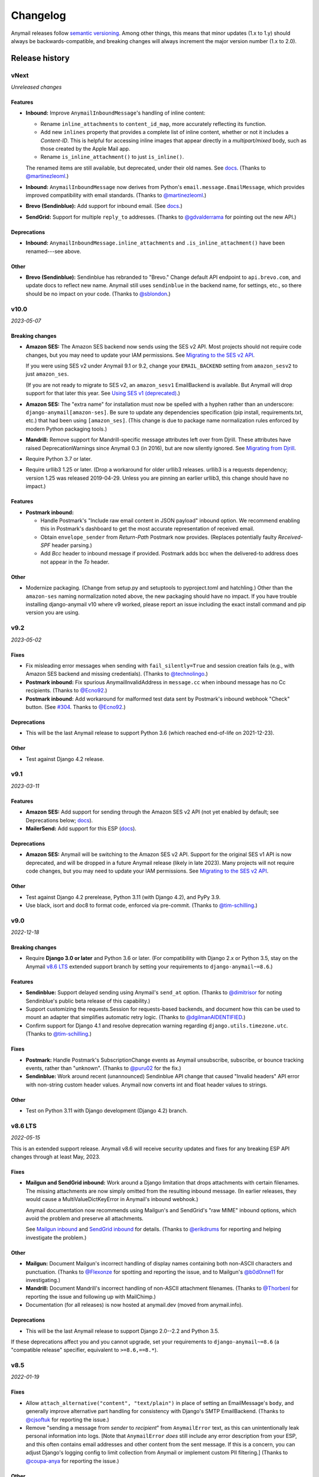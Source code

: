 Changelog
=========

Anymail releases follow `semantic versioning <semver>`_.
Among other things, this means that minor updates (1.x to 1.y)
should always be backwards-compatible, and breaking changes will
always increment the major version number (1.x to 2.0).

.. _semver: http://semver.org


..  This changelog is designed to be readable standalone on GitHub,
    as well as included in the Sphinx docs. Do *not* use Sphinx
    references; links into the docs must use absolute urls to
    https://anymail.dev/ (generally to en/stable/, though
    linking to a specific older version may be appropriate for features
    that have been retired).

..  You can use docutils 1.0 markup, but *not* any Sphinx additions.
    GitHub rst supports code-block, but *no other* block directives.

.. default-role:: literal

Release history
^^^^^^^^^^^^^^^
    ..  This extra heading level keeps the ToC from becoming unmanageably long

vNext
-----

*Unreleased changes*

Features
~~~~~~~~

* **Inbound:** Improve `AnymailInboundMessage`'s handling of inline content:

  * Rename `inline_attachments` to `content_id_map`, more accurately reflecting its function.
  * Add new `inlines` property that provides a complete list of inline content,
    whether or not it includes a *Content-ID*. This is helpful for accessing
    inline images that appear directly in a *multipart/mixed* body, such as those
    created by the Apple Mail app.
  * Rename `is_inline_attachment()` to just `is_inline()`.

  The renamed items are still available, but deprecated, under their old names.
  See `docs <http://anymail.dev/en/latest/inbound/#anymail.inbound.AnymailInboundMessage>`__.
  (Thanks to `@martinezleoml`_.)

* **Inbound:** `AnymailInboundMessage` now derives from Python's
  `email.message.EmailMessage`, which provides improved compatibility with
  email standards. (Thanks to `@martinezleoml`_.)

* **Brevo (Sendinblue):** Add support for inbound email. (See
  `docs <https://anymail.dev/en/latest/esps/sendinblue/#sendinblue-inbound>`_.)

* **SendGrid:** Support for multiple ``reply_to`` addresses.
  (Thanks to `@gdvalderrama`_ for pointing out the new API.)

Deprecations
~~~~~~~~~~~~

* **Inbound:** `AnymailInboundMessage.inline_attachments` and `.is_inline_attachment()`
  have been renamed---see above.

Other
~~~~~

* **Brevo (Sendinblue):** Sendinblue has rebranded to "Brevo." Change default
  API endpoint to ``api.brevo.com``, and update docs to reflect new name. Anymail
  still uses ``sendinblue`` in the backend name, for settings, etc., so there
  should be no impact on your code. (Thanks to `@sblondon`_.)


v10.0
-----

*2023-05-07*

Breaking changes
~~~~~~~~~~~~~~~~

* **Amazon SES:** The Amazon SES backend now sends using the SES v2 API.
  Most projects should not require code changes, but you may need to update
  your IAM permissions. See
  `Migrating to the SES v2 API <https://anymail.dev/en/stable/esps/amazon_ses/#amazon-ses-v2>`__.

  If you were using SES v2 under Anymail 9.1 or 9.2, change your
  ``EMAIL_BACKEND`` setting from ``amazon_sesv2`` to just ``amazon_ses``.

  (If you are not ready to migrate to SES v2, an ``amazon_sesv1`` EmailBackend
  is available. But Anymail will drop support for that later this year. See
  `Using SES v1 (deprecated) <https://anymail.dev/en/stable/esps/amazon_ses/#amazon-ses-v1>`__.)

* **Amazon SES:** The "extra name" for installation must now be spelled with
  a hyphen rather than an underscore: ``django-anymail[amazon-ses]``.
  Be sure to update any dependencies specification (pip install, requirements.txt,
  etc.) that had been using ``[amazon_ses]``. (This change is due to
  package name normalization rules enforced by modern Python packaging tools.)

* **Mandrill:** Remove support for Mandrill-specific message attributes left over
  from Djrill. These attributes have raised DeprecationWarnings since Anymail 0.3
  (in 2016), but are now silently ignored. See
  `Migrating from Djrill <https://anymail.dev/en/v10.0/esps/mandrill/#djrill-message-attributes>`__.

* Require Python 3.7 or later.

* Require urllib3 1.25 or later. (Drop a workaround for older urllib3 releases.
  urllib3 is a requests dependency; version 1.25 was released 2019-04-29. Unless
  you are pinning an earlier urllib3, this change should have no impact.)

Features
~~~~~~~~

* **Postmark inbound:**

  * Handle Postmark's "Include raw email content in JSON payload"
    inbound option. We recommend enabling this in Postmark's dashboard
    to get the most accurate representation of received email.
  * Obtain ``envelope_sender`` from *Return-Path* Postmark now provides.
    (Replaces potentially faulty *Received-SPF* header parsing.)
  * Add *Bcc* header to inbound message if provided. Postmark adds bcc
    when the delivered-to address does not appear in the *To* header.

Other
~~~~~

* Modernize packaging. (Change from setup.py and setuptools
  to pyproject.toml and hatchling.) Other than the ``amazon-ses``
  naming normalization noted above, the new packaging should have
  no impact. If you have trouble installing django-anymail v10 where
  v9 worked, please report an issue including the exact install
  command and pip version you are using.


v9.2
-----

*2023-05-02*

Fixes
~~~~~

* Fix misleading error messages when sending with ``fail_silently=True``
  and session creation fails (e.g., with Amazon SES backend and missing
  credentials). (Thanks to `@technolingo`_.)

* **Postmark inbound:** Fix spurious AnymailInvalidAddress in ``message.cc``
  when inbound message has no Cc recipients. (Thanks to `@Ecno92`_.)

* **Postmark inbound:** Add workaround for malformed test data sent by
  Postmark's inbound webhook "Check" button. (See `#304`_. Thanks to `@Ecno92`_.)

Deprecations
~~~~~~~~~~~~

* This will be the last Anymail release to support Python 3.6
  (which reached end-of-life on 2021-12-23).

Other
~~~~~

* Test against Django 4.2 release.


v9.1
----

*2023-03-11*

Features
~~~~~~~~

* **Amazon SES:** Add support for sending through the Amazon SES v2 API
  (not yet enabled by default; see Deprecations below;
  `docs <https://anymail.dev/en/stable/esps/amazon_ses/#amazon-ses-v2>`__).

* **MailerSend:** Add support for this ESP
  (`docs <https://anymail.dev/en/stable/esps/mailersend/>`__).

Deprecations
~~~~~~~~~~~~

* **Amazon SES:** Anymail will be switching to the Amazon SES v2 API.
  Support for the original SES v1 API is now deprecated, and will be dropped in a
  future Anymail release (likely in late 2023). Many projects will not
  require code changes, but you may need to update your IAM permissions. See
  `Migrating to the SES v2 API <https://anymail.dev/en/stable/esps/amazon_ses/#amazon-ses-v2>`__.

Other
~~~~~

* Test against Django 4.2 prerelease, Python 3.11 (with Django 4.2),
  and PyPy 3.9.

* Use black, isort and doc8 to format code,
  enforced via pre-commit. (Thanks to `@tim-schilling`_.)


v9.0
----

*2022-12-18*

Breaking changes
~~~~~~~~~~~~~~~~

* Require **Django 3.0 or later** and Python 3.6 or later. (For compatibility
  with Django 2.x or Python 3.5, stay on the Anymail `v8.6 LTS`_ extended support
  branch by setting your requirements to `django-anymail~=8.6`.)

Features
~~~~~~~~

* **Sendinblue:** Support delayed sending using Anymail's `send_at` option.
  (Thanks to `@dimitrisor`_ for noting Sendinblue's public beta release
  of this capability.)
* Support customizing the requests.Session for requests-based backends,
  and document how this can be used to mount an adapter that simplifies
  automatic retry logic. (Thanks to `@dgilmanAIDENTIFIED`_.)
* Confirm support for Django 4.1 and resolve deprecation warning regarding
  ``django.utils.timezone.utc``. (Thanks to `@tim-schilling`_.)

Fixes
~~~~~

* **Postmark:** Handle Postmark's SubscriptionChange events as Anymail
  unsubscribe, subscribe, or bounce tracking events, rather than "unknown".
  (Thanks to `@puru02`_ for the fix.)
* **Sendinblue:** Work around recent (unannounced) Sendinblue API change
  that caused "Invalid headers" API error with non-string custom header
  values. Anymail now converts int and float header values to strings.


Other
~~~~~

* Test on Python 3.11 with Django development (Django 4.2) branch.


v8.6 LTS
--------

*2022-05-15*

This is an extended support release. Anymail v8.6 will receive security updates
and fixes for any breaking ESP API changes through at least May, 2023.

Fixes
~~~~~

* **Mailgun and SendGrid inbound:** Work around a Django limitation that
  drops attachments with certain filenames. The missing attachments
  are now simply omitted from the resulting inbound message. (In earlier
  releases, they would cause a MultiValueDictKeyError in Anymail's
  inbound webhook.)

  Anymail documentation now recommends using Mailgun's and SendGrid's "raw MIME"
  inbound options, which avoid the problem and preserve all attachments.

  See `Mailgun inbound <https://anymail.dev/en/stable/esps/mailgun/#mailgun-inbound>`__
  and `SendGrid inbound <https://anymail.dev/en/stable/esps/sendgrid/#sendgrid-inbound>`__
  for details. (Thanks to `@erikdrums`_ for reporting and helping investigate the problem.)

Other
~~~~~

* **Mailgun:** Document Mailgun's incorrect handling of display names containing
  both non-ASCII characters and punctuation. (Thanks to `@Flexonze`_ for spotting and
  reporting the issue, and to Mailgun's `@b0d0nne11`_ for investigating.)

* **Mandrill:** Document Mandrill's incorrect handling of non-ASCII attachment filenames.
  (Thanks to `@Thorbenl`_ for reporting the issue and following up with MailChimp.)

* Documentation (for all releases) is now hosted at anymail.dev (moved from anymail.info).

Deprecations
~~~~~~~~~~~~

*  This will be the last Anymail release to support Django 2.0--2.2 and Python 3.5.

If these deprecations affect you and you cannot upgrade, set your requirements to
`django-anymail~=8.6` (a "compatible release" specifier, equivalent to `>=8.6,==8.*`).


v8.5
----

*2022-01-19*

Fixes
~~~~~

* Allow `attach_alternative("content", "text/plain")` in place of setting
  an EmailMessage's `body`, and generally improve alternative part
  handling for consistency with Django's SMTP EmailBackend.
  (Thanks to `@cjsoftuk`_ for reporting the issue.)

* Remove "sending a message from *sender* to *recipient*" from `AnymailError`
  text, as this can unintentionally leak personal information into logs.
  [Note that `AnymailError` *does* still include any error description
  from your ESP, and this often contains email addresses and other content
  from the sent message. If this is a concern, you can adjust Django's logging
  config to limit collection from Anymail or implement custom PII filtering.]
  (Thanks to `@coupa-anya`_ for reporting the issue.)


Other
~~~~~

* **Postmark:** Document limitation on `track_opens` overriding Postmark's
  server-level setting. (See
  `docs <https://anymail.dev/en/stable/esps/postmark/#limitations-and-quirks>`__.)

* Expand `testing documentation <https://anymail.dev/en/stable/tips/testing/>`__
  to cover tracking events and inbound handling, and to clarify test EmailBackend behavior.

* In Anymail's test EmailBackend, add `is_batch_send` boolean to `anymail_test_params`
  to help tests check whether a sent message would fall under Anymail's batch-send logic.


v8.4
----

*2021-06-15*

Features
~~~~~~~~

* **Postal:** Add support for this self-hosted ESP
  (`docs <https://anymail.dev/en/stable/esps/postal>`__).
  Thanks to `@tiltec`_ for researching, implementing, testing and
  documenting Postal support.

v8.3
----

*2021-05-19*

Fixes
~~~~~

* **Amazon SES:** Support receiving and tracking mail in non-default (or multiple)
  AWS regions. Anymail now always confirms an SNS subscription in the region where
  the SNS topic exists, which may be different from the boto3 default. (Thanks to
  `@mark-mishyn`_ for reporting this.)

* **Postmark:** Fix two different errors when sending with a template but no merge
  data. (Thanks to `@kareemcoding`_ and `@Tobeyforce`_ for reporting them.)

* **Postmark:** Fix silent failure when sending with long metadata keys and some
  other errors Postmark detects at send time. Report invalid 'cc' and 'bcc' addresses
  detected at send time the same as 'to' recipients. (Thanks to `@chrisgrande`_ for
  reporting the problem.)


v8.2
-----

*2021-01-27*

Features
~~~~~~~~

* **Mailgun:** Add support for AMP for Email
  (via ``message.attach_alternative(..., "text/x-amp-html")``).

Fixes
~~~~~

* **SparkPost:** Drop support for multiple `from_email` addresses. SparkPost has
  started issuing a cryptic "No sending domain specified" error for this case; with
  this fix, Anymail will now treat it as an unsupported feature.

Other
~~~~~

* **Mailgun:** Improve error messages for some common configuration issues.

* Test against Django 3.2 prerelease (including support for Python 3.9)

* Document how to send AMP for Email with Django, and note which ESPs support it.
  (See `docs <https://anymail.dev/en/stable/sending/django_email/#amp-email>`__.)

* Move CI testing to GitHub Actions (and stop using Travis-CI).

* Internal: catch invalid recipient status earlier in ESP response parsing



v8.1
----

*2020-10-09*

Features
~~~~~~~~

* **SparkPost:** Add option for event tracking webhooks to map SparkPost's "Initial Open"
  event to Anymail's normalized "opened" type. (By default, only SparkPost's "Open" is
  reported as Anymail "opened", and "Initial Open" maps to "unknown" to avoid duplicates.
  See `docs <https://anymail.dev/en/stable/esps/sparkpost/#sparkpost-webhooks>`__.
  Thanks to `@slinkymanbyday`_.)

* **SparkPost:** In event tracking webhooks, map AMP open and click events to the
  corresponding Anymail normalized event types. (Previously these were treated as
  as "unknown" events.)


v8.0
----

*2020-09-11*

Breaking changes
~~~~~~~~~~~~~~~~

* Require **Django 2.0 or later** and Python 3. (For compatibility with Django 1.11 and
  Python 2.7, stay on the Anymail `v7.2 LTS`_ extended support branch by setting your
  requirements to `django-anymail~=7.2`.)

* **Mailjet:** Upgrade to Mailjet's newer v3.1 send API. Most Mailjet users will not
  be affected by this change, with two exceptions: (1) Mailjet's v3.1 API does not allow
  multiple reply-to addresses, and (2) if you are using Anymail's `esp_extra`, you will
  need to update it for compatibility with the new API. (See
  `docs <https://anymail.dev/en/stable/esps/mailjet/#esp-extra-support>`__.)

* **SparkPost:** Call the SparkPost API directly, without using the (now unmaintained)
  Python SparkPost client library. The "sparkpost" package is no longer necessary and
  can be removed from your project requirements. Most SparkPost users will not be
  affected by this change, with two exceptions: (1) You must provide a
  ``SPARKPOST_API_KEY`` in your Anymail settings (Anymail does not check environment
  variables); and (2) if you use Anymail's `esp_extra` you will need to update it with
  SparkPost Transmissions API parameters.

  As part of this change esp_extra now allows use of several SparkPost features, such
  as A/B testing, that were unavailable through the Python SparkPost library. (See
  `docs <https://anymail.dev/en/stable/esps/sparkpost/>`__.)

* Remove Anymail internal code related to supporting Python 2 and older Django
  versions. This does not change the documented API, but may affect you if your
  code borrowed from Anymail's undocumented internals. (You should be able to switch
  to the Python standard library equivalents, as Anymail has done.)

* AnymailMessageMixin now correctly subclasses Django's EmailMessage. If you use it
  as part of your own custom EmailMessage-derived class, and you start getting errors
  about "consistent method resolution order," you probably need to change your class's
  inheritance. (For some helpful background, see this comment about
  `mixin superclass ordering <https://nedbatchelder.com/blog/201210/multiple_inheritance_is_hard.html#comment_13805>`__.)

Features
~~~~~~~~

* **SparkPost:** Add support for subaccounts (new ``"SPARKPOST_SUBACCOUNT"`` Anymail
  setting), AMP for Email (via ``message.attach_alternative(..., "text/x-amp-html")``),
  and A/B testing and other SparkPost sending features (via ``esp_extra``). (See
  `docs <https://anymail.dev/en/stable/esps/sparkpost/>`__.)


v7.2.1
------

*2020-08-05*

Fixes
~~~~~

* **Inbound:** Fix a Python 2.7-only UnicodeEncodeError when attachments have non-ASCII
  filenames. (Thanks to `@kika115`_ for reporting it.)


v7.2 LTS
--------

*2020-07-25*

This is an extended support release. Anymail v7.2 will receive security updates
and fixes for any breaking ESP API changes through at least July, 2021.

Fixes
~~~~~

* **Amazon SES:** Fix bcc, which wasn't working at all on non-template sends.
  (Thanks to `@mwheels`_ for reporting the issue.)

* **Mailjet:** Fix TypeError when sending to or from addresses with display names
  containing commas (introduced in Django 2.2.15, 3.0.9, and 3.1).

* **SendGrid:** Fix UnicodeError in inbound webhook, when receiving message using
  charsets other than utf-8, and *not* using SendGrid's "post raw" inbound parse
  option. Also update docs to recommend "post raw" with SendGrid inbound. (Thanks to
  `@tcourtqtm`_ for reporting the issue.)


Features
~~~~~~~~

* Test against Django 3.1 release candidates


Deprecations
~~~~~~~~~~~~

*  This will be the last Anymail release to support Django 1.11 and Python 2.7.

If these deprecations affect you and you cannot upgrade, set your requirements to
`django-anymail~=7.2` (a "compatible release" specifier, equivalent to `>=7.2,==7.*`).


v7.1
-----

*2020-04-13*

Fixes
~~~~~

* **Postmark:** Fix API error when sending with template to single recipient.
  (Thanks to `@jc-ee`_ for finding and fixing the issue.)

* **SendGrid:** Allow non-batch template send to multiple recipients when
  `merge_global_data` is set without `merge_data`. (Broken in v6.0. Thanks to
  `@vgrebenschikov`_ for the bug report.)

Features
~~~~~~~~

* Add `DEBUG_API_REQUESTS` setting to dump raw ESP API requests, which can assist
  in debugging or reporting problems to ESPs.
  (See `docs <https://anymail.dev/en/stable/installation/#std:setting-ANYMAIL_DEBUG_API_REQUESTS>`__.
  This setting has was quietly added in Anymail v4.3, and is now officially documented.)

* **Sendinblue:** Now supports file attachments on template sends, when using their
  new template language. (Sendinblue removed this API limitation on 2020-02-18; the
  change works with Anymail v7.0 and later. Thanks to `@sebashwa`_ for noting
  the API change and updating Anymail's docs.)

Other
~~~~~

* Test against released Django 3.0.

* **SendGrid:** Document unpredictable behavior in the SendGrid API that can cause
  text attachments to be sent with the wrong character set.
  (See `docs <https://anymail.dev/en/stable/esps/sendgrid/#limitations-and-quirks>`__
  under "Wrong character set on text attachments." Thanks to `@nuschk`_ and `@swrobel`_
  for helping track down the issue and reporting it to SendGrid.)

* Docs: Fix a number of typos and some outdated information. (Thanks `@alee`_ and
  `@Honza-m`_.)


v7.0
----

*2019-09-07*

Breaking changes
~~~~~~~~~~~~~~~~

* **Sendinblue templates:** Support Sendinblue's new (ESP stored) Django templates and
  new API for template sending. This removes most of the odd limitations in the older
  (now-deprecated) SendinBlue template send API, but involves two breaking changes:

  * You *must* `convert <https://help.sendinblue.com/hc/en-us/articles/360000991960>`_
    each old Sendinblue template to the new language as you upgrade to Anymail v7.0, or
    certain features may be silently ignored on template sends (notably `reply_to` and
    recipient display names).

  * Sendinblue's API no longer supports sending attachments when using templates.
    [Note: Sendinblue removed this API limitation on 2020-02-18.]

  Ordinary, non-template sending is not affected by these changes. See
  `docs <https://anymail.dev/en/stable/esps/sendinblue/#batch-sending-merge-and-esp-templates>`__
  for more info and alternatives. (Thanks `@Thorbenl`_.)

Features
~~~~~~~~

* **Mailgun:** Support Mailgun's new (ESP stored) handlebars templates via `template_id`.
  See `docs <https://anymail.dev/en/stable/esps/mailgun/#batch-sending-merge-and-esp-templates>`__.
  (Thanks `@anstosa`_.)

* **Sendinblue:** Support multiple `tags`. (Thanks `@Thorbenl`_.)


Other
~~~~~

* **Mailgun:** Disable Anymail's workaround for a Requests/urllib3 issue with non-ASCII
  attachment filenames when a newer version of urllib3--which fixes the problem--is
  installed. (Workaround was added in Anymail v4.3; fix appears in urllib3 v1.25.)


v6.1
----

*2019-07-07*

Features
~~~~~~~~

* **Mailgun:** Add new `MAILGUN_WEBHOOK_SIGNING_KEY` setting for verifying tracking and
  inbound webhook calls. Mailgun's webhook signing key can become different from your
  `MAILGUN_API_KEY` if you have ever rotated either key.
  See `docs <https://anymail.dev/en/stable/esps/mailgun/#std:setting-ANYMAIL_MAILGUN_WEBHOOK_SIGNING_KEY>`__.
  (More in `#153`_. Thanks to `@dominik-lekse`_ for reporting the problem and Mailgun's
  `@mbk-ok`_ for identifying the cause.)


v6.0.1
------

*2019-05-19*

Fixes
~~~~~

* Support using `AnymailMessage` with django-mailer and similar packages that pickle
  messages. (See `#147`_. Thanks to `@ewingrj`_ for identifying the problem.)

* Fix UnicodeEncodeError error while reporting invalid email address on Python 2.7.
  (See `#148`_. Thanks to `@fdemmer`_ for reporting the problem.)


v6.0
----

*2019-02-23*

Breaking changes
~~~~~~~~~~~~~~~~

* **Postmark:** Anymail's `message.anymail_status.recipients[email]` no longer
  lowercases the recipient's email address. For consistency with other ESPs, it now
  uses the recipient email with whatever case was used in the sent message. If your
  code is doing something like `message.anymail_status.recipients[email.lower()]`,
  you should remove the `.lower()`

* **SendGrid:** In batch sends, Anymail's SendGrid backend now assigns a separate
  `message_id` for each "to" recipient, rather than sharing a single id for all
  recipients. This improves accuracy of tracking and statistics (and matches the
  behavior of many other ESPs).

  If your code uses batch sending (merge_data with multiple to-addresses) and checks
  `message.anymail_status.message_id` after sending, that value will now be a *set* of
  ids. You can obtain each recipient's individual message_id with
  `message.anymail_status.recipients[to_email].message_id`.
  See `docs <https://anymail.dev/en/stable/esps/sendgrid/#sendgrid-message-id>`__.

Features
~~~~~~~~

* Add new `merge_metadata` option for providing per-recipient metadata in batch
  sends. Available for all supported ESPs *except* Amazon SES and SendinBlue.
  See `docs <https://anymail.dev/en/stable/sending/anymail_additions/#anymail.message.AnymailMessage.merge_metadata>`__.
  (Thanks `@janneThoft`_ for the idea and SendGrid implementation.)

* **Mailjet:** Remove limitation on using `cc` or `bcc` together with `merge_data`.


Fixes
~~~~~

* **Mailgun:** Better error message for invalid sender domains (that caused a cryptic
  "Mailgun API response 200: OK Mailgun Magnificent API" error in earlier releases).

* **Postmark:** Don't error if a message is sent with only Cc and/or Bcc recipients
  (but no To addresses). Also, `message.anymail_status.recipients[email]` now includes
  send status for Cc and Bcc recipients. (Thanks to `@ailionx`_ for reporting the error.)

* **SendGrid:** With legacy templates, stop (ab)using "sections" for merge_global_data.
  This avoids potential conflicts with a template's own use of SendGrid section tags.


v5.0
----

*2018-11-07*

Breaking changes
~~~~~~~~~~~~~~~~

* **Mailgun:** Anymail's status tracking webhooks now report Mailgun "temporary failure"
  events as Anymail's normalized "deferred" `event_type`. (Previously they were reported
  as "bounced", lumping them in with permanent failures.) The new behavior is consistent
  with how Anymail handles other ESP's tracking notifications. In the unlikely case your
  code depended on "temporary failure" showing up as "bounced" you will need to update it.
  (Thanks `@costela`_.)

Features
~~~~~~~~

* **Postmark:** Allow either template alias (string) or numeric template id for
  Anymail's `template_id` when sending with Postmark templates.

Fixes
~~~~~

* **Mailgun:** Improve error reporting when an inbound route is accidentally pointed
  at Anymail's tracking webhook url or vice versa.


v4.3
----

*2018-10-11*

Features
~~~~~~~~

*  Treat MIME attachments that have a *Content-ID* but no explicit *Content-Disposition*
   header as inline, matching the behavior of many email clients. For maximum
   compatibility, you should always set both (or use Anymail's inline helper functions).
   (Thanks `@costela`_.)

Fixes
~~~~~

*  **Mailgun:** Raise `AnymailUnsupportedFeature` error when attempting to send an
   attachment without a filename (or inline attachment without a *Content-ID*), because
   Mailgun silently drops these attachments from the sent message. (See
   `docs <https://anymail.dev/en/stable/esps/mailgun/#limitations-and-quirks>`__.
   Thanks `@costela`_ for identifying this undocumented Mailgun API limitation.)
*  **Mailgun:** Fix problem where attachments with non-ASCII filenames would be lost.
   (Works around Requests/urllib3 issue encoding multipart/form-data filenames in a way
   that isn't RFC 7578 compliant. Thanks to `@decibyte`_ for catching the problem.)

Other
~~~~~
*  Add (undocumented) DEBUG_API_REQUESTS Anymail setting. When enabled, prints raw
   API request and response during send. Currently implemented only for Requests-based
   backends (all but Amazon SES and SparkPost). Because this can expose API keys and
   other sensitive info in log files, it should not be used in production.


v4.2
----

*2018-09-07*

Features
~~~~~~~~

*  **Postmark:** Support per-recipient template `merge_data` and batch sending. (Batch
   sending can be used with or without a template. See
   `docs <https://anymail.dev/en/stable/esps/postmark/#postmark-templates>`__.)

Fixes
~~~~~

*  **Postmark:** When using `template_id`, ignore empty subject and body. (Postmark
   issues an error if Django's default empty strings are used with template sends.)


v4.1
----

*2018-08-27*

Features
~~~~~~~~

*  **SendGrid:** Support both new "dynamic" and original "legacy" transactional
   templates. (See
   `docs <https://anymail.dev/en/stable/esps/sendgrid/#sendgrid-templates>`__.)
*  **SendGrid:** Allow merging `esp_extra["personalizations"]` dict into other message-derived
   personalizations. (See
   `docs <https://anymail.dev/en/stable/esps/sendgrid/#sendgrid-esp-extra>`__.)


v4.0
----

*2018-08-19*

Breaking changes
~~~~~~~~~~~~~~~~

*  Drop support for Django versions older than Django 1.11.
   (For compatibility back to Django 1.8, stay on the Anymail `v3.0`_
   extended support branch.)
*  **SendGrid:** Remove the legacy SendGrid *v2* EmailBackend.
   (Anymail's default since v0.8 has been SendGrid's newer v3 API.)
   If your settings.py `EMAIL_BACKEND` still references "sendgrid_v2," you must
   `upgrade to v3 <https://anymail.dev/en/v3.0/esps/sendgrid/#upgrading-to-sendgrid-s-v3-api>`__.

Features
~~~~~~~~

*  **Mailgun:** Add support for new Mailgun webhooks. (Mailgun's original "legacy
   webhook" format is also still supported. See
   `docs <https://anymail.dev/en/stable/esps/mailgun/#mailgun-webhooks>`__.)
*  **Mailgun:** Document how to use new European region. (This works in earlier
   Anymail versions, too.)
*  **Postmark:** Add support for Anymail's normalized `metadata` in sending
   and webhooks.

Fixes
~~~~~

*  Avoid problems with Gmail blocking messages that have inline attachments, when sent
   from a machine whose local hostname ends in *.com*. Change Anymail's
   `attach_inline_image()` default *Content-ID* domain to the literal text "inline"
   (rather than Python's default of the local hostname), to work around a limitation
   of some ESP APIs that don't permit distinct content ID and attachment filenames
   (Mailgun, Mailjet, Mandrill and SparkPost). See `#112`_ for more details.
*  **Amazon SES:** Work around an
   `Amazon SES bug <https://forums.aws.amazon.com/thread.jspa?threadID=287048>`__
   that can corrupt non-ASCII message bodies if you are using SES's open or click
   tracking. (See `#115`_ for more details. Thanks to `@varche1`_ for isolating
   the specific conditions that trigger the bug.)

Other
~~~~~

*  Maintain changelog in the repository itself (rather than in GitHub release notes).
*  Test against released versions of Python 3.7 and Django 2.1.


v3.0
----

*2018-05-30*

This is an extended support release. Anymail v3.x will receive security updates
and fixes for any breaking ESP API changes through at least April, 2019.

Breaking changes
~~~~~~~~~~~~~~~~

*  Drop support for Python 3.3 (see `#99`_).
*  **SendGrid:** Fix a problem where Anymail's status tracking webhooks didn't always
   receive the same `event.message_id` as the sent `message.anymail_status.message_id`,
   due to unpredictable behavior by SendGrid's API. Anymail now generates a UUID for
   each sent message and attaches it as a SendGrid custom arg named anymail_id. For most
   users, this change should be transparent. But it could be a breaking change if you
   are relying on a specific message_id format, or relying on message_id matching the
   *Message-ID* mail header or SendGrid's "smtp-id" event field. (More details in the
   `docs <https://anymail.dev/en/stable/esps/sendgrid/#sendgrid-message-id>`__;
   also see `#108`_.) Thanks to `@joshkersey`_ for the report and the fix.

Features
~~~~~~~~

*  Support Django 2.1 prerelease.

Fixes
~~~~~

*  **Mailjet:** Fix tracking webhooks to work correctly when Mailjet "group events"
   option is disabled (see `#106`_).

Deprecations
~~~~~~~~~~~~

*  This will be the last Anymail release to support Django 1.8, 1.9, and 1.10
   (see `#110`_).
*  This will be the last Anymail release to support the legacy SendGrid v2 EmailBackend
   (see `#111`_). (SendGrid's newer v3 API has been the default since Anymail v0.8.)

If these deprecations affect you and you cannot upgrade, set your requirements to
`django-anymail~=3.0` (a "compatible release" specifier, equivalent to `>=3.0,==3.*`).


v2.2
----

*2018-04-16*

Fixes
~~~~~

*  Fix a breaking change accidentally introduced in v2.1: The boto3 package is no
   longer required if you aren't using Amazon SES.


v2.1
----

*2018-04-11*

**NOTE:** v2.1 accidentally introduced a **breaking change:** enabling Anymail webhooks
with `include('anymail.urls')` causes an error if boto3 is not installed, even if you
aren't using Amazon SES. This is fixed in v2.2.

Features
~~~~~~~~

*  **Amazon SES:** Add support for this ESP
   (`docs <https://anymail.dev/en/stable/esps/amazon_ses/>`__).
*  **SparkPost:** Add SPARKPOST_API_URL setting to support SparkPost EU and SparkPost
   Enterprise
   (`docs <https://anymail.dev/en/stable/esps/sparkpost/#std:setting-ANYMAIL_SPARKPOST_API_URL>`__).
*  **Postmark:** Update for Postmark "modular webhooks." This should not impact client
   code. (Also, older versions of Anymail will still work correctly with Postmark's
   webhook changes.)

Fixes
~~~~~

*  **Inbound:** Fix several issues with inbound messages, particularly around non-ASCII
   headers and body content. Add workarounds for some limitations in older Python email
   packages.

Other
~~~~~

*  Use tox to manage Anymail test environments (see contributor
   `docs <https://anymail.dev/en/stable/contributing/#testing>`__).

Deprecations
~~~~~~~~~~~~

*  This will be the last Anymail release to support Python 3.3. See `#99`_ for more
   information.


v2.0
----

*2018-03-08*

Breaking changes
~~~~~~~~~~~~~~~~

*  Drop support for deprecated WEBHOOK_AUTHORIZATION setting. If you are using webhooks
   and still have this Anymail setting, you must rename it to WEBHOOK_SECRET. See the
   `v1.4`_ release notes.
*  Handle *Reply-To,* *From,* and *To* in EmailMessage `extra_headers` the same as
   Django's SMTP EmailBackend if supported by your ESP, otherwise raise an unsupported
   feature error. Fixes the SparkPost backend to be consistent with other backends if
   both `headers["Reply-To"]` and `reply_to` are set on the same message. If you are
   setting a message's `headers["From"]` or `headers["To"]` (neither is common), the
   new behavior is likely a breaking change. See
   `docs <https://anymail.dev/en/stable/sending/django_email/#additional-headers>`__
   and `#91`_.
*  Treat EmailMessage `extra_headers` keys as case-\ *insensitive* in all backends, for
   consistency with each other (and email specs). If you are specifying duplicate
   headers whose names differ only in case, this may be a breaking change. See
   `docs <https://anymail.dev/en/stable/sending/django_email/#additional-headers>`__.

Features
~~~~~~~~

*  **SendinBlue:** Add support for this ESP
   (`docs <https://anymail.dev/en/stable/esps/sendinblue/>`__).
   Thanks to `@RignonNoel`_ for the implementation.
*  Add EmailMessage `envelope_sender` attribute, which can adjust the message's
   *Return-Path* if supported by your ESP
   (`docs <https://anymail.dev/en/stable/sending/anymail_additions/#anymail.message.AnymailMessage.envelope_sender>`__).
*  Add universal wheel to PyPI releases for faster installation.

Other
~~~~~

*  Update setup.py metadata, clean up implementation. (Hadn't really been touched
   since original Djrill version.)
*  Prep for Python 3.7.


v1.4
----

*2018-02-08*

Security
~~~~~~~~

*  Fix a low severity security issue affecting Anymail v0.2–v1.3: rename setting
   WEBHOOK_AUTHORIZATION to WEBHOOK_SECRET to prevent inclusion in Django error
   reporting.
   (`CVE-2018-1000089 <https://cve.mitre.org/cgi-bin/cvename.cgi?name=CVE-2018-1000089>`__)

*More information*

Django error reporting includes the value of your Anymail WEBHOOK_AUTHORIZATION
setting. In a properly-configured deployment, this should not be cause for concern.
But if you have somehow exposed your Django error reports (e.g., by mis-deploying
with DEBUG=True or by sending error reports through insecure channels), anyone who
gains access to those reports could discover your webhook shared secret. An
attacker could use this to post fabricated or malicious Anymail tracking/inbound events
to your app, if you are using those Anymail features.

The fix renames Anymail's webhook shared secret setting so that Django's error
reporting mechanism will
`sanitize <https://docs.djangoproject.com/en/stable/ref/settings/#debug>`__ it.

If you are using Anymail's event tracking and/or inbound webhooks, you should upgrade
to this release and change "WEBHOOK_AUTHORIZATION" to "WEBHOOK_SECRET" in the ANYMAIL
section of your settings.py. You may also want to
`rotate the shared secret <https://anymail.dev/en/stable/tips/securing_webhooks/#use-a-shared-authorization-secret>`__
value, particularly if you have ever exposed your Django error reports to untrusted
individuals.

If you are only using Anymail's EmailBackends for sending email and have not set up
Anymail's webhooks, this issue does not affect you.

The old WEBHOOK_AUTHORIZATION setting is still allowed in this release, but will issue
a system-check warning when running most Django management commands. It will be removed
completely in a near-future release, as a breaking change.

Thanks to Charlie DeTar (`@yourcelf`_) for responsibly reporting this security issue
through private channels.


v1.3
----

*2018-02-02*

Security
~~~~~~~~

*  v1.3 includes the v1.2.1 security fix released at the same time. Please review the
   `v1.2.1`_ release notes, below, if you are using Anymail's tracking webhooks.

Features
~~~~~~~~

*  **Inbound handling:** Add normalized inbound message event, signal, and webhooks
   for all supported ESPs. (See new
   `Receiving mail <https://anymail.dev/en/stable/inbound/>`__ docs.)
   This hasn't been through much real-world testing yet; bug reports and feedback
   are very welcome.
*  **API network timeouts:** For Requests-based backends (all but SparkPost), use a
   default timeout of 30 seconds for all ESP API calls, to avoid stalling forever on
   a bad connection. Add a REQUESTS_TIMEOUT Anymail setting to override. (See `#80`_.)
*  **Test backend improvements:** Generate unique tracking `message_id` when using the
   `test backend <https://anymail.dev/en/stable/tips/test_backend/>`__;
   add console backend for use in development. (See `#85`_.)


.. _release_1_2_1:

v1.2.1
------

*2018-02-02*

Security
~~~~~~~~

*  Fix a **moderate severity** security issue affecting Anymail v0.2–v1.2:
   prevent timing attack on WEBHOOK_AUTHORIZATION secret.
   (`CVE-2018-6596 <https://cve.mitre.org/cgi-bin/cvename.cgi?name=CVE-2018-6596>`__)

*More information*

If you are using Anymail's tracking webhooks, you should upgrade to this release,
and you may want to rotate to a new WEBHOOK_AUTHORIZATION shared secret (see
`docs <https://anymail.dev/en/stable/tips/securing_webhooks/#use-a-shared-authorization-secret>`__).
You should definitely change your webhook auth if your logs indicate attempted exploit.

(If you are only sending email using an Anymail EmailBackend, and have not set up
Anymail's event tracking webhooks, this issue does not affect you.)

Anymail's webhook validation was vulnerable to a timing attack. A remote attacker
could use this to obtain your WEBHOOK_AUTHORIZATION shared secret, potentially allowing
them to post fabricated or malicious email tracking events to your app.

There have not been any reports of attempted exploit. (The vulnerability was discovered
through code review.) Attempts would be visible in HTTP logs as a very large number of
400 responses on Anymail's webhook urls (by default "/anymail/*esp_name*/tracking/"),
and in Python error monitoring as a very large number of
AnymailWebhookValidationFailure exceptions.


v1.2
----

*2017-11-02*

Features
~~~~~~~~

*  **Postmark:** Support new click webhook in normalized tracking events


v1.1
----

*2017-10-28*

Fixes
~~~~~

*  **Mailgun:** Support metadata in opened/clicked/unsubscribed tracking webhooks,
   and fix potential problems if metadata keys collided with Mailgun event parameter
   names. (See `#76`_, `#77`_)

Other
~~~~~

*  Rework Anymail's ParsedEmail class and rename to EmailAddress to align it with
   similar functionality in the Python 3.6 email package, in preparation for future
   inbound support. ParsedEmail was not documented for use outside Anymail's internals
   (so this change does not bump the semver major version), but if you were using
   it in an undocumented way you will need to update your code.


v1.0
----

*2017-09-18*

It's official: Anymail is no longer "pre-1.0." The API has been stable
for many months, and there's no reason not to use Anymail in production.

Breaking changes
~~~~~~~~~~~~~~~~

*  There are no *new* breaking changes in the 1.0 release, but a breaking change
   introduced several months ago in v0.8 is now strictly enforced. If you still have
   an EMAIL_BACKEND setting that looks like
   "anymail.backends.*espname*.\ *EspName*\ Backend", you'll need to change it to just
   "anymail.backends.*espname*.EmailBackend". (Earlier versions had issued a
   DeprecationWarning. See the `v0.8`_ release notes.)

Features
~~~~~~~~

*  Clean up and document Anymail's
   `Test EmailBackend <https://anymail.dev/en/stable/tips/test_backend/>`__
*  Add notes on
   `handling transient ESP errors <https://anymail.dev/en/stable/tips/transient_errors/>`__
   and improving
   `batch send performance <https://anymail.dev/en/stable/tips/performance/>`__
*  **SendGrid:** handle Python 2 `long` integers in metadata and extra headers


v1.0.rc0
--------

*2017-09-09*

Breaking changes
~~~~~~~~~~~~~~~~

*  **All backends:** The old *EspName*\ Backend names that were deprecated in v0.8 have
   been removed. Attempting to use the old names will now fail, rather than issue a
   DeprecationWarning. See the `v0.8`_ release notes.

Features
~~~~~~~~

*  Anymail's Test EmailBackend is now
   `documented <https://anymail.dev/en/stable/tips/test_backend/>`__
   (and cleaned up)


v0.11.1
-------

*2017-07-24*

Fixes
~~~~~

*  **Mailjet:** Correct settings docs.


v0.11
-----

*2017-07-13*

Features
~~~~~~~~

*  **Mailjet:** Add support for this ESP. Thanks to `@Lekensteyn`_ and `@calvin`_.
   (`Docs <https://anymail.dev/en/stable/esps/mailjet/>`__)
*  In webhook handlers, AnymailTrackingEvent.metadata now defaults to `{}`, and
   .tags defaults to `[]`, if the ESP does not supply these fields with the event.
   (See `#67`_.)


v0.10
-----

*2017-05-22*

Features
~~~~~~~~

*  **Mailgun, SparkPost:** Support multiple from addresses, as a comma-separated
   `from_email` string. (*Not* a list of strings, like the recipient fields.)
   RFC-5322 allows multiple from email addresses, and these two ESPs support it.
   Though as a practical matter, multiple from emails are either ignored or treated
   as a spam signal by receiving mail handlers. (See `#60`_.)

Fixes
~~~~~

*  Fix crash sending forwarded email messages as attachments. (See `#59`_.)
*  **Mailgun:** Fix webhook crash on bounces from some receiving mail handlers.
   (See `#62`_.)
*  Improve recipient-parsing error messages and consistency with Django's SMTP
   backend. In particular, Django (and now Anymail) allows multiple, comma-separated
   email addresses in a single recipient string.


v0.9
----

*2017-04-04*

Breaking changes
~~~~~~~~~~~~~~~~

*  **Mandrill, Postmark:** Normalize soft-bounce webhook events to event_type
   'bounced' (rather than 'deferred').

Features
~~~~~~~~

*  Officially support released Django 1.11, including under Python 3.6.


.. _release_0_8:

v0.8
----

*2017-02-02*

Breaking changes
~~~~~~~~~~~~~~~~

*  **All backends:** Rename all Anymail backends to just `EmailBackend`, matching
   Django's naming convention. E.g., you should update:
   `EMAIL_BACKEND = "anymail.backends.mailgun.MailgunBackend" # old`
   to: `EMAIL_BACKEND = "anymail.backends.mailgun.EmailBackend" # new`

   The old names still work, but will issue a DeprecationWarning and will be removed
   in some future release (Apologies for this change; the old naming was a holdover
   from Djrill, and I wanted to establish consistency with other Django EmailBackends
   before Anymail 1.0. See `#49`_.)

*  **SendGrid:** Update SendGrid backend to their newer Web API v3. This should be a
   transparent change for most projects. Exceptions: if you use SendGrid
   username/password auth, Anymail's `esp_extra` with "x-smtpapi", or multiple Reply-To
   addresses, please review the
   `porting notes <https://anymail.dev/en/v3.0/esps/sendgrid/#sendgrid-v3-upgrade>`__.

   The SendGrid v2 EmailBackend
   `remains available <https://anymail.dev/en/v3.0/esps/sendgrid/#sendgrid-v2-backend>`__
   if you prefer it, but is no longer the default.

   .. SendGrid v2 backend removed after Anymail v3.0; links frozen to that doc version

Features
~~~~~~~~

*  Test on Django 1.11 prerelease, including under Python 3.6.

Fixes
~~~~~

*  **Mandrill:** Fix bug in webhook signature validation when using basic auth via the
   WEBHOOK_AUTHORIZATION setting. (If you were using the MANDRILL_WEBHOOK_URL setting
   to work around this problem, you should be able to remove it. See `#48`_.)


v0.7
----

*2016-12-30*

Breaking changes
~~~~~~~~~~~~~~~~

*  Fix a long-standing bug validating email addresses. If an address has a display name
   containing a comma or parentheses, RFC-5322 *requires* double-quotes around the
   display name (`'"Widgets, Inc." <widgets@example.com>'`). Anymail now raises a new
   `AnymailInvalidAddress` error for misquoted display names and other malformed
   addresses. (Previously, it silently truncated the address, leading to obscure
   exceptions or unexpected behavior. If you were unintentionally relying on that buggy
   behavior, this may be a breaking change. See `#44`_.) In general, it's safest to
   always use double-quotes around all display names.

Features
~~~~~~~~

*  **Postmark:** Support Postmark's new message delivery event in Anymail normalized
   tracking webhook. (Update your Postmark config to enable the new event. See
   `docs <https://anymail.dev/en/stable/esps/postmark/#status-tracking-webhooks>`__.)
*  Handle virtually all uses of Django lazy translation strings as EmailMessage
   properties. (In earlier releases, these could sometimes lead to obscure exceptions
   or unexpected behavior with some ESPs. See `#34`_.)
*  **Mandrill:** Simplify and document two-phase process for setting up
   Mandrill webhooks
   (`docs <https://anymail.dev/en/stable/esps/mandrill/#status-tracking-webhooks>`__).


v0.6.1
------

*2016-11-01*

Fixes
~~~~~

*  **Mailgun, Mandrill:** Support older Python 2.7.x versions in webhook validation
   (`#39`_; thanks `@sebbacon`_).
*  **Postmark:** Handle older-style 'Reply-To' in EmailMessage `headers` (`#41`_).


v0.6
----

*2016-10-25*

Breaking changes
~~~~~~~~~~~~~~~~

*  **SendGrid:** Fix missing html or text template body when using `template_id` with
   an empty Django EmailMessage body. In the (extremely-unlikely) case you were relying
   on the earlier quirky behavior to *not* send your saved html or text template, you
   may want to verify that your SendGrid templates have matching html and text.
   (`docs <https://anymail.dev/en/stable/esps/sendgrid/#batch-sending-merge-and-esp-templates>`__
   -- also see `#32`_.)

Features
~~~~~~~~

*  **Postmark:** Add support for `track_clicks`
   (`docs <https://anymail.dev/en/stable/esps/postmark/#limitations-and-quirks>`__)
*  Initialize AnymailMessage.anymail_status to empty status, rather than None;
   clarify docs around `anymail_status` availability
   (`docs <https://anymail.dev/en/stable/sending/anymail_additions/#esp-send-status>`__)


v0.5
----

*2016-08-22*

Features
~~~~~~~~

*  **Mailgun:** Add MAILGUN_SENDER_DOMAIN setting.
   (`docs <https://anymail.dev/en/stable/esps/mailgun/#mailgun-sender-domain>`__)


v0.4.2
------

*2016-06-24*

Fixes
~~~~~

*  **SparkPost:** Fix API error "Both content object and template_id are specified"
   when using `template_id` (`#24`_).


v0.4.1
------

*2016-06-23*

Features
~~~~~~~~

*  **SparkPost:** Add support for this ESP.
   (`docs <https://anymail.dev/en/stable/esps/sparkpost/>`__)
*  Test with Django 1.10 beta
*  Requests-based backends (all but SparkPost) now raise AnymailRequestsAPIError
   for any requests.RequestException, for consistency and proper fail_silently behavior.
   (The exception will also be a subclass of the original RequestException, so no
   changes are required to existing code looking for specific requests failures.)


v0.4
----

*(not released)*


v0.3.1
------

*2016-05-18*

Fixes
~~~~~

*  **SendGrid:** Fix API error that `to` is required when using `merge_data`
   (see `#14`_; thanks `@lewistaylor`_).


v0.3
----

*2016-05-13*

Features
~~~~~~~~

*  Add support for ESP stored templates and batch sending/merge. Exact capabilities
   vary widely by ESP -- be sure to read the notes for your ESP.
   (`docs <https://anymail.dev/en/stable/sending/templates/>`__)
*  Add pre_send and post_send signals.
   `docs <https://anymail.dev/en/stable/sending/signals/>`__
*  **Mandrill:** add support for esp_extra; deprecate Mandrill-specific message
   attributes left over from Djrill. See
   `migrating from Djrill <https://anymail.dev/en/stable/esps/mandrill/#migrating-from-djrill>`__.


v0.2
----

*2016-04-30*

Breaking changes
~~~~~~~~~~~~~~~~

*  **Mailgun:** eliminate automatic JSON encoding of complex metadata values like lists
   and dicts. (Was based on misreading of Mailgun docs; behavior now matches metadata
   handling for all other ESPs.)
*  **Mandrill:** remove obsolete wehook views and signal inherited from Djrill. See
   `Djrill migration notes <https://anymail.dev/en/stable/esps/mandrill/#changes-to-webhooks>`__
   if you were relying on that code.

Features
~~~~~~~~

*  Add support for ESP event-tracking webhooks, including normalized
   AnymailTrackingEvent.
   (`docs <https://anymail.dev/en/stable/sending/tracking/>`__)
*  Allow get_connection kwargs overrides of most settings for individual backend
   instances. Can be useful for, e.g., working with multiple SendGrid subusers.
   (`docs <https://anymail.dev/en/stable/installation/#anymail-settings-reference>`__)
*  **SendGrid:** Add SENDGRID_GENERATE_MESSAGE_ID setting to control workarounds for
   ensuring unique tracking ID on SendGrid messages/events (default enabled).
   `docs <https://anymail.dev/en/stable/esps/sendgrid/#sendgrid-message-id>`__
*  **SendGrid:** improve handling of 'filters' in esp_extra, making it easier to mix
   custom SendGrid app filter settings with Anymail normalized message options.

Other
~~~~~

*  Drop pre-Django 1.8 test code. (Wasn't being used, as Anymail requires Django 1.8+.)
*  **Mandrill:** note limited support in docs (because integration tests no
   longer available).


v0.1
----

*2016-03-14*

Although this is an early release, it provides functional Django
EmailBackends and passes integration tests with all supported ESPs
(Mailgun, Mandrill, Postmark, SendGrid).

It has (obviously) not yet undergone extensive real-world testing, and
you are encouraged to monitor it carefully if you choose to use it in
production. Please report bugs and problems here in GitHub.

Features
~~~~~~~~

*  **Postmark:** Add support for this ESP.
*  **SendGrid:** Add support for username/password auth.
*  Simplified install: no need to name the ESP (`pip install django-anymail`
   -- not `... django-anymail[mailgun]`)


0.1.dev2
--------

*2016-03-12*

Features
~~~~~~~~

*  **SendGrid:** Add support for this ESP.
*  Add attach_inline_image_file helper

Fixes
~~~~~

*  Change inline-attachment handling to look for `Content-Disposition: inline`,
   and to preserve filenames where supported by the ESP.


0.1.dev1
--------

*2016-03-10*

Features
~~~~~~~~

*  **Mailgun, Mandrill:** initial supported ESPs.
*  Initial docs


.. GitHub issue and user links
   (GitHub auto-linking doesn't work in Sphinx)

.. _#14: https://github.com/anymail/django-anymail/issues/14
.. _#24: https://github.com/anymail/django-anymail/issues/24
.. _#32: https://github.com/anymail/django-anymail/issues/32
.. _#34: https://github.com/anymail/django-anymail/issues/34
.. _#39: https://github.com/anymail/django-anymail/issues/39
.. _#41: https://github.com/anymail/django-anymail/issues/41
.. _#44: https://github.com/anymail/django-anymail/issues/44
.. _#48: https://github.com/anymail/django-anymail/issues/48
.. _#49: https://github.com/anymail/django-anymail/issues/49
.. _#59: https://github.com/anymail/django-anymail/issues/59
.. _#60: https://github.com/anymail/django-anymail/issues/60
.. _#62: https://github.com/anymail/django-anymail/issues/62
.. _#67: https://github.com/anymail/django-anymail/issues/67
.. _#76: https://github.com/anymail/django-anymail/issues/76
.. _#77: https://github.com/anymail/django-anymail/issues/77
.. _#80: https://github.com/anymail/django-anymail/issues/80
.. _#85: https://github.com/anymail/django-anymail/issues/85
.. _#91: https://github.com/anymail/django-anymail/issues/91
.. _#99: https://github.com/anymail/django-anymail/issues/99
.. _#106: https://github.com/anymail/django-anymail/issues/106
.. _#108: https://github.com/anymail/django-anymail/issues/108
.. _#110: https://github.com/anymail/django-anymail/issues/110
.. _#111: https://github.com/anymail/django-anymail/issues/111
.. _#112: https://github.com/anymail/django-anymail/issues/112
.. _#115: https://github.com/anymail/django-anymail/issues/115
.. _#147: https://github.com/anymail/django-anymail/issues/147
.. _#148: https://github.com/anymail/django-anymail/issues/148
.. _#153: https://github.com/anymail/django-anymail/issues/153
.. _#304: https://github.com/anymail/django-anymail/issues/304

.. _@ailionx: https://github.com/ailionx
.. _@alee: https://github.com/alee
.. _@anstosa: https://github.com/anstosa
.. _@b0d0nne11: https://github.com/b0d0nne11
.. _@calvin: https://github.com/calvin
.. _@chrisgrande: https://github.com/chrisgrande
.. _@cjsoftuk: https://github.com/cjsoftuk
.. _@costela: https://github.com/costela
.. _@coupa-anya: https://github.com/coupa-anya
.. _@decibyte: https://github.com/decibyte
.. _@dgilmanAIDENTIFIED: https://github.com/dgilmanAIDENTIFIED
.. _@dimitrisor: https://github.com/dimitrisor
.. _@dominik-lekse: https://github.com/dominik-lekse
.. _@Ecno92: https://github.com/Ecno92
.. _@erikdrums: https://github.com/erikdrums
.. _@ewingrj: https://github.com/ewingrj
.. _@fdemmer: https://github.com/fdemmer
.. _@Flexonze: https://github.com/Flexonze
.. _@gdvalderrama: https://github.com/gdvalderrama
.. _@Honza-m: https://github.com/Honza-m
.. _@janneThoft: https://github.com/janneThoft
.. _@jc-ee: https://github.com/jc-ee
.. _@joshkersey: https://github.com/joshkersey
.. _@kareemcoding: https://github.com/kareemcoding
.. _@kika115: https://github.com/kika115
.. _@Lekensteyn: https://github.com/Lekensteyn
.. _@lewistaylor: https://github.com/lewistaylor
.. _@mark-mishyn: https://github.com/mark-mishyn
.. _@martinezleoml: https://github.com/martinezleoml
.. _@mbk-ok: https://github.com/mbk-ok
.. _@mwheels: https://github.com/mwheels
.. _@nuschk: https://github.com/nuschk
.. _@puru02: https://github.com/puru02
.. _@RignonNoel: https://github.com/RignonNoel
.. _@sblondon: https://github.com/sblondon
.. _@sebashwa: https://github.com/sebashwa
.. _@sebbacon: https://github.com/sebbacon
.. _@slinkymanbyday: https://github.com/slinkymanbyday
.. _@swrobel: https://github.com/swrobel
.. _@tcourtqtm: https://github.com/tcourtqtm
.. _@technolingo: https://github.com/technolingo
.. _@Thorbenl: https://github.com/Thorbenl
.. _@tiltec:  https://github.com/tiltec
.. _@tim-schilling: https://github.com/tim-schilling
.. _@Tobeyforce: https://github.com/Tobeyforce
.. _@varche1: https://github.com/varche1
.. _@vgrebenschikov: https://github.com/vgrebenschikov
.. _@yourcelf: https://github.com/yourcelf
